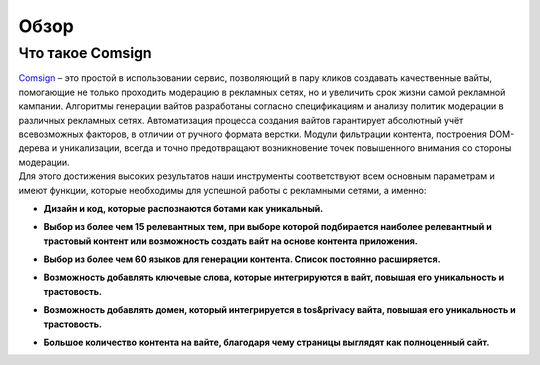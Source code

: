 Обзор
=====

Что такое Comsign
-----------------

| `Comsign <https://www.comsign.io>`_ – это простой в использовании сервис, позволяющий в пару кликов создавать качественные вайты, помогающие не только проходить модерацию в рекламных сетях, но и увеличить срок жизни самой рекламной кампании. Алгоритмы генерации вайтов разработаны согласно спецификациям и анализу политик модерации в различных рекламных сетях. Автоматизация процесса создания вайтов гарантирует абсолютный учёт всевозможных факторов, в отличии от ручного формата верстки. Модули фильтрации контента, построения DOM-дерева и уникализации, всегда и точно предотвращают возникновение точек повышенного внимания со стороны модерации.

| Для этого достижения высоких результатов наши инструменты соответствуют всем основным параметрам и имеют функции, которые необходимы для успешной работы с рекламными сетями, а именно:

* | **Дизайн и код, которые распознаются ботами как уникальный.**

* | **Выбор из более чем 15 релевантных тем, при выборе которой подбирается наиболее релевантный и трастовый контент или возможность создать вайт на основе контента приложения.**

* | **Выбор из более чем 60 языков для генерации контента. Список постоянно расширяется.** 

* | **Возможность добавлять ключевые слова, которые интегрируются в вайт, повышая его уникальность и трастовость.**

* | **Возможность добавлять домен, который интегрируется в tos&privacy вайта, повышая его уникальность и трастовость.**

* | **Большое количество контента на вайте, благодаря чему страницы выглядят как полноценный сайт.**

